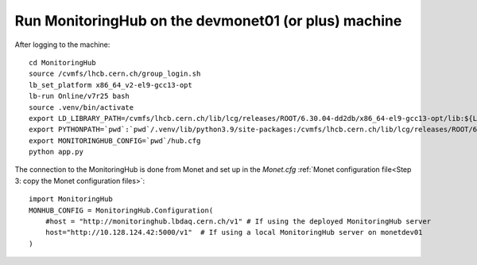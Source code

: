 Run MonitoringHub on the devmonet01 (or plus) machine
=====================================================

After logging to the machine::

    cd MonitoringHub
    source /cvmfs/lhcb.cern.ch/group_login.sh
    lb_set_platform x86_64_v2-el9-gcc13-opt
    lb-run Online/v7r25 bash
    source .venv/bin/activate
    export LD_LIBRARY_PATH=/cvmfs/lhcb.cern.ch/lib/lcg/releases/ROOT/6.30.04-dd2db/x86_64-el9-gcc13-opt/lib:${LD_LIBRARY_PATH}
    export PYTHONPATH=`pwd`:`pwd`/.venv/lib/python3.9/site-packages:/cvmfs/lhcb.cern.ch/lib/lcg/releases/ROOT/6.30.04-dd2db/x86_64-el9-gcc13-opt/lib:${PYTHONPATH}
    export MONITORINGHUB_CONFIG=`pwd`/hub.cfg
    python app.py

The connection to the MonitoringHub is done from Monet and set up in the *Monet.cfg*  :ref:`Monet configuration file<Step 3: copy the Monet configuration files>`:

::

    import MonitoringHub
    MONHUB_CONFIG = MonitoringHub.Configuration(
        #host = "http://monitoringhub.lbdaq.cern.ch/v1" # If using the deployed MonitoringHub server
        host="http://10.128.124.42:5000/v1"  # If using a local MonitoringHub server on monetdev01
    )